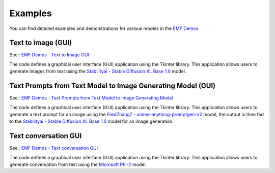 ===================================================
Examples
===================================================

You can find detailed examples and demonstrations for various models in the `EMF Demos <https://github.com/easy-model-fusion/demos>`_.

Text to image (GUI)
----------------------------------

See : `EMF Demos - Text to Image GUI <https://github.com/easy-model-fusion/demos/tree/main/text-to-image-gui>`_

The code defines a graphical user interface (GUI) application using the Tkinter library. This application allows users to generate images from text using the `Stabilityai - Stable Diffusion XL Base 1.0 <https://huggingface.co/stabilityai/stable-diffusion-xl-base-1.0>`_ model.


Text Prompts from Text Model to Image Generating Model (GUI)
----------------------------------------------------------------------------------

See : `EMF Demos - Text Prompts from Text Model to Image Generating Model <https://github.com/easy-model-fusion/demos/blob/main/model-prompt-to-image-gui>`_

The code defines a graphical user interface (GUI) application using the Tkinter library. This application allows users to generate a text prompt for an image using the `FredZhang7 - anime-anything-promptgen-v2 <https://huggingface.co/FredZhang7/anime-anything-promptgen-v2>`_ model, the output is then fed to the  `Stabilityai - Stable Diffusion XL Base 1.0 <https://huggingface.co/stabilityai/stable-diffusion-xl-base-1.0>`_ model for an image generation.

Text conversation GUI
----------------------------------

See : `EMF Demos - Text conversation GUI <https://github.com/easy-model-fusion/demos/tree/main/conversation-gui>`_

The code defines a graphical user interface (GUI) application using the Tkinter library. This application allows users to generate conversation from text using the `Microsoft Phi-2 <https://huggingface.co/microsoft/phi-2>`_ model.


